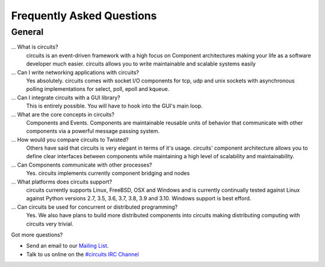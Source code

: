 .. _#circuits IRC Channel: https://web.libera.chat/#circuits
.. _Mailing List: http://groups.google.com/group/circuits-users

.. faq::

Frequently Asked Questions
==========================


.. general::

General
-------

...  What is circuits?
   circuits is an event-driven framework with a high focus on Component
   architectures making your life as a software developer much easier.
   circuits allows you to write maintainable and scalable systems easily

... Can I write networking applications with circuits?
   Yes absolutely. circuits comes with socket I/O components for tcp, udp
   and unix sockets with asynchronous polling implementations for select,
   poll, epoll and kqueue.

... Can I integrate circuits with a GUI library?
   This is entirely possible. You will have to hook into the GUI's main loop.

... What are the core concepts in circuits?
   Components and Events. Components are maintainable reusable units of
   behavior that communicate with other components via a powerful message
   passing system.

... How would you compare circuits to Twisted?
   Others have said that circuits is very elegant in terms of it's usage.
   circuits' component architecture allows you to define clear interfaces
   between components while maintaining a high level of scalability and
   maintainability.

... Can Components communicate with other processes?
   Yes. circuits implements currently component bridging and nodes

... What platforms does circuits support?
   circuits currently supports Linux, FreeBSD, OSX and Windows and is
   currently continually tested against Linux against Python
   versions 2.7, 3.5, 3.6, 3.7, 3.8, 3.9 and 3.10. Windows support is best efford.

... Can circuits be used for concurrent or distributed programming?
   Yes. We also have plans to build more distributed components into circuits
   making distributing computing with circuits very trivial.

Got more questions?

* Send an email to our `Mailing List`_.
* Talk to us online on the `#circuits IRC Channel`_
